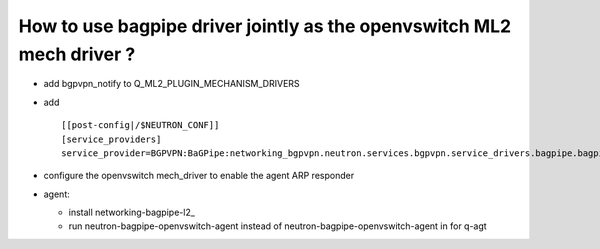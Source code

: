 How to use bagpipe driver jointly as the openvswitch ML2 mech driver ?
----------------------------------------------------------------------

* add bgpvpn_notify to Q_ML2_PLUGIN_MECHANISM_DRIVERS

* add ::

	[[post-config|/$NEUTRON_CONF]]
	[service_providers]
	service_provider=BGPVPN:BaGPipe:networking_bgpvpn.neutron.services.bgpvpn.service_drivers.bagpipe.bagpipe.BaGPipeBGPVPNDriver:default

* configure the openvswitch mech_driver to enable the agent ARP responder

* agent:

  * install networking-bagpipe-l2_

  * run neutron-bagpipe-openvswitch-agent instead of neutron-bagpipe-openvswitch-agent in for q-agt 

